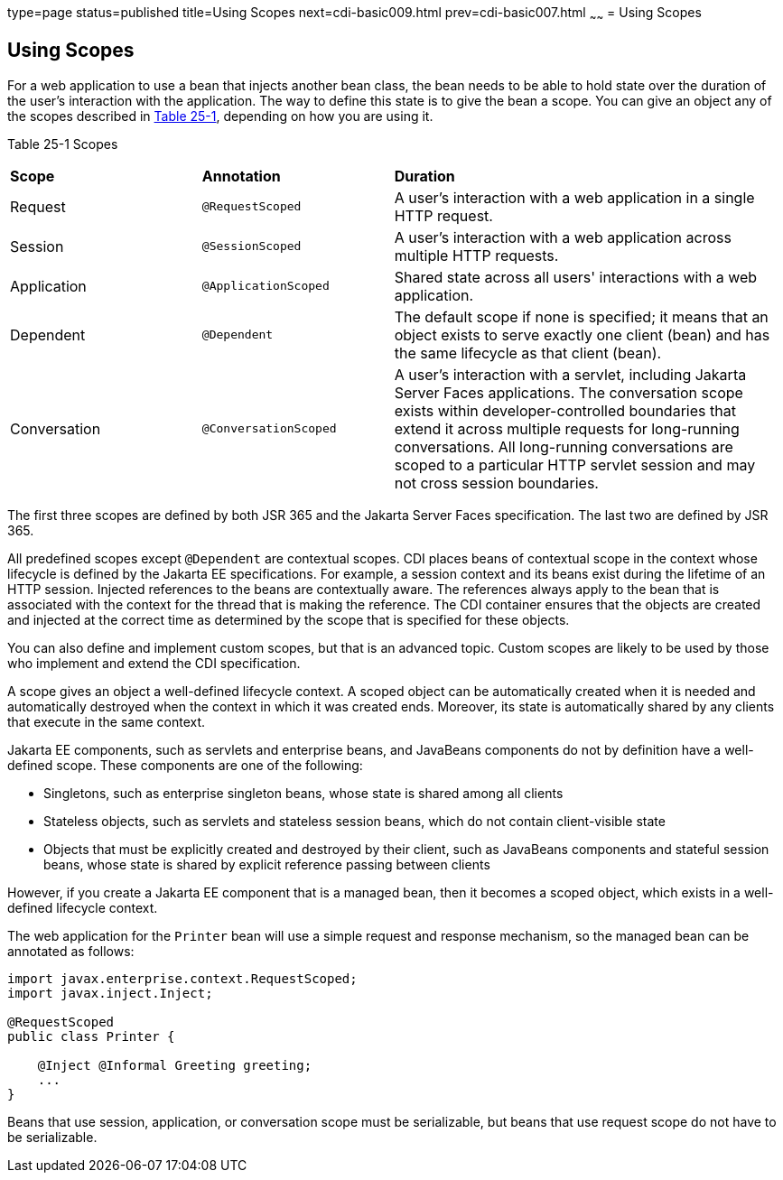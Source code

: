 type=page
status=published
title=Using Scopes
next=cdi-basic009.html
prev=cdi-basic007.html
~~~~~~
= Using Scopes


[[GJBBK]][[using-scopes]]

Using Scopes
------------

For a web application to use a bean that injects another bean class, the
bean needs to be able to hold state over the duration of the user's
interaction with the application. The way to define this state is to
give the bean a scope. You can give an object any of the scopes
described in link:#GJDBG[Table 25-1], depending on how you are using it.

[[sthref126]][[GJDBG]]

Table 25-1 Scopes

[width="99%",cols="25%,25%,50%"]
|=======================================================================
|*Scope* |*Annotation* |*Duration*
|Request |`@RequestScoped` |A user's interaction with a web application
in a single HTTP request.

|Session |`@SessionScoped` |A user's interaction with a web application
across multiple HTTP requests.

|Application |`@ApplicationScoped` |Shared state across all users'
interactions with a web application.

|Dependent |`@Dependent` |The default scope if none is specified; it
means that an object exists to serve exactly one client (bean) and has
the same lifecycle as that client (bean).

|Conversation |`@ConversationScoped` |A user's interaction with a
servlet, including Jakarta Server Faces applications. The conversation scope
exists within developer-controlled boundaries that extend it across
multiple requests for long-running conversations. All long-running
conversations are scoped to a particular HTTP servlet session and may
not cross session boundaries.
|=======================================================================


The first three scopes are defined by both JSR 365 and the Jakarta Server
Faces specification. The last two are defined by JSR 365.

All predefined scopes except `@Dependent` are contextual scopes. CDI
places beans of contextual scope in the context whose lifecycle is
defined by the Jakarta EE specifications. For example, a session context
and its beans exist during the lifetime of an HTTP session. Injected
references to the beans are contextually aware. The references always
apply to the bean that is associated with the context for the thread
that is making the reference. The CDI container ensures that the objects
are created and injected at the correct time as determined by the scope
that is specified for these objects.

You can also define and implement custom scopes, but that is an advanced
topic. Custom scopes are likely to be used by those who implement and
extend the CDI specification.

A scope gives an object a well-defined lifecycle context. A scoped
object can be automatically created when it is needed and automatically
destroyed when the context in which it was created ends. Moreover, its
state is automatically shared by any clients that execute in the same
context.

Jakarta EE components, such as servlets and enterprise beans, and JavaBeans
components do not by definition have a well-defined scope. These
components are one of the following:

* Singletons, such as enterprise singleton beans, whose state
is shared among all clients
* Stateless objects, such as servlets and stateless session beans, which
do not contain client-visible state
* Objects that must be explicitly created and destroyed by their client,
such as JavaBeans components and stateful session beans, whose state is
shared by explicit reference passing between clients

However, if you create a Jakarta EE component that is a managed bean, then it
becomes a scoped object, which exists in a well-defined lifecycle
context.

The web application for the `Printer` bean will use a simple request and
response mechanism, so the managed bean can be annotated as follows:

[source,oac_no_warn]
----
import javax.enterprise.context.RequestScoped;
import javax.inject.Inject;

@RequestScoped
public class Printer {

    @Inject @Informal Greeting greeting;
    ...
}
----

Beans that use session, application, or conversation scope must be
serializable, but beans that use request scope do not have to be
serializable.
